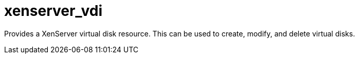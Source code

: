 = xenserver_vdi

Provides a XenServer virtual disk resource. This can be used to create, modify, and delete virtual disks.

